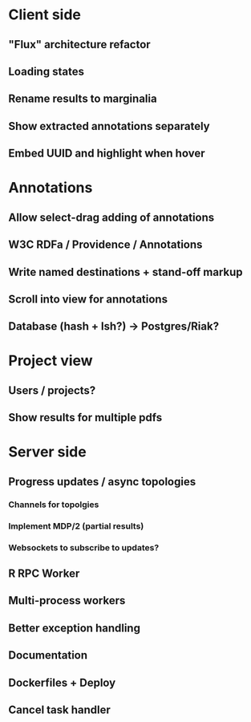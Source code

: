 * Client side
** "Flux" architecture refactor
** Loading states
** Rename results to marginalia
** Show extracted annotations separately
** Embed UUID and highlight when hover
* Annotations
** Allow select-drag adding of annotations
** W3C RDFa / Providence / Annotations
** Write named destinations + stand-off markup
** Scroll into view for annotations
** Database (hash + lsh?) -> Postgres/Riak?
* Project view
** Users / projects?
** Show results for multiple pdfs
* Server side
** Progress updates / async topologies
*** Channels for topolgies
*** Implement MDP/2 (partial results)
*** Websockets to subscribe to updates?
** R RPC Worker
** Multi-process workers
** Better exception handling
** Documentation
** Dockerfiles + Deploy
** Cancel task handler
